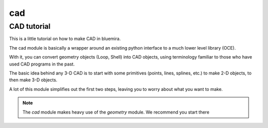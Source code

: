 cad
===


CAD tutorial
------------


This is a little tutorial on how to make CAD in bluemira.

The cad module is basically a wrapper around an existing python interface to a much lower level library (OCE).

With it, you can convert geometry objects (Loop, Shell) into CAD objects, using terminology familiar to those who have used CAD programs in the past.

The basic idea behind any 3-D CAD is to start with some primitives (points, lines, splines, etc.) to make 2-D objects, to then make 3-D objects.

A lot of this module simplifies out the first two steps, leaving you to worry about what you want to make.


.. note::

	The `cad` module makes heavy use of the `geometry` module. We recommend you start there





